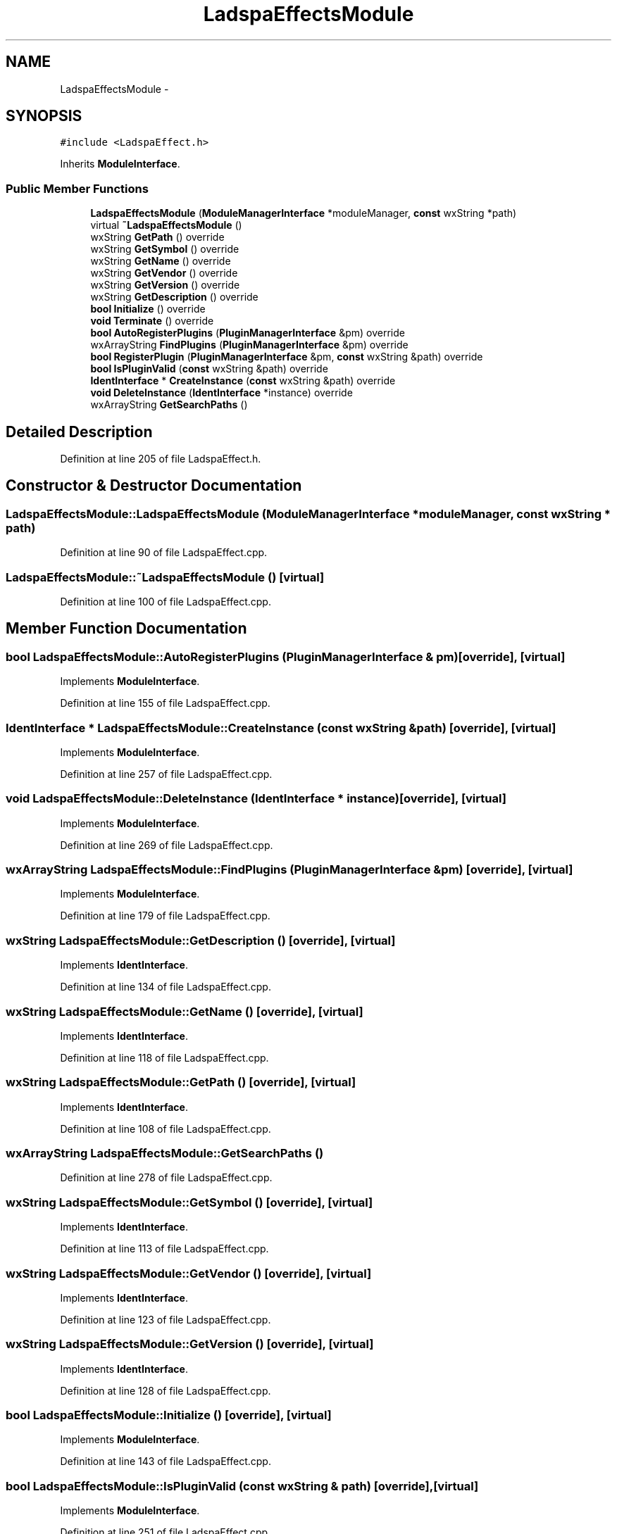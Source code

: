.TH "LadspaEffectsModule" 3 "Thu Apr 28 2016" "Audacity" \" -*- nroff -*-
.ad l
.nh
.SH NAME
LadspaEffectsModule \- 
.SH SYNOPSIS
.br
.PP
.PP
\fC#include <LadspaEffect\&.h>\fP
.PP
Inherits \fBModuleInterface\fP\&.
.SS "Public Member Functions"

.in +1c
.ti -1c
.RI "\fBLadspaEffectsModule\fP (\fBModuleManagerInterface\fP *moduleManager, \fBconst\fP wxString *path)"
.br
.ti -1c
.RI "virtual \fB~LadspaEffectsModule\fP ()"
.br
.ti -1c
.RI "wxString \fBGetPath\fP () override"
.br
.ti -1c
.RI "wxString \fBGetSymbol\fP () override"
.br
.ti -1c
.RI "wxString \fBGetName\fP () override"
.br
.ti -1c
.RI "wxString \fBGetVendor\fP () override"
.br
.ti -1c
.RI "wxString \fBGetVersion\fP () override"
.br
.ti -1c
.RI "wxString \fBGetDescription\fP () override"
.br
.ti -1c
.RI "\fBbool\fP \fBInitialize\fP () override"
.br
.ti -1c
.RI "\fBvoid\fP \fBTerminate\fP () override"
.br
.ti -1c
.RI "\fBbool\fP \fBAutoRegisterPlugins\fP (\fBPluginManagerInterface\fP &pm) override"
.br
.ti -1c
.RI "wxArrayString \fBFindPlugins\fP (\fBPluginManagerInterface\fP &pm) override"
.br
.ti -1c
.RI "\fBbool\fP \fBRegisterPlugin\fP (\fBPluginManagerInterface\fP &pm, \fBconst\fP wxString &path) override"
.br
.ti -1c
.RI "\fBbool\fP \fBIsPluginValid\fP (\fBconst\fP wxString &path) override"
.br
.ti -1c
.RI "\fBIdentInterface\fP * \fBCreateInstance\fP (\fBconst\fP wxString &path) override"
.br
.ti -1c
.RI "\fBvoid\fP \fBDeleteInstance\fP (\fBIdentInterface\fP *instance) override"
.br
.ti -1c
.RI "wxArrayString \fBGetSearchPaths\fP ()"
.br
.in -1c
.SH "Detailed Description"
.PP 
Definition at line 205 of file LadspaEffect\&.h\&.
.SH "Constructor & Destructor Documentation"
.PP 
.SS "LadspaEffectsModule::LadspaEffectsModule (\fBModuleManagerInterface\fP * moduleManager, \fBconst\fP wxString * path)"

.PP
Definition at line 90 of file LadspaEffect\&.cpp\&.
.SS "LadspaEffectsModule::~LadspaEffectsModule ()\fC [virtual]\fP"

.PP
Definition at line 100 of file LadspaEffect\&.cpp\&.
.SH "Member Function Documentation"
.PP 
.SS "\fBbool\fP LadspaEffectsModule::AutoRegisterPlugins (\fBPluginManagerInterface\fP & pm)\fC [override]\fP, \fC [virtual]\fP"

.PP
Implements \fBModuleInterface\fP\&.
.PP
Definition at line 155 of file LadspaEffect\&.cpp\&.
.SS "\fBIdentInterface\fP * LadspaEffectsModule::CreateInstance (\fBconst\fP wxString & path)\fC [override]\fP, \fC [virtual]\fP"

.PP
Implements \fBModuleInterface\fP\&.
.PP
Definition at line 257 of file LadspaEffect\&.cpp\&.
.SS "\fBvoid\fP LadspaEffectsModule::DeleteInstance (\fBIdentInterface\fP * instance)\fC [override]\fP, \fC [virtual]\fP"

.PP
Implements \fBModuleInterface\fP\&.
.PP
Definition at line 269 of file LadspaEffect\&.cpp\&.
.SS "wxArrayString LadspaEffectsModule::FindPlugins (\fBPluginManagerInterface\fP & pm)\fC [override]\fP, \fC [virtual]\fP"

.PP
Implements \fBModuleInterface\fP\&.
.PP
Definition at line 179 of file LadspaEffect\&.cpp\&.
.SS "wxString LadspaEffectsModule::GetDescription ()\fC [override]\fP, \fC [virtual]\fP"

.PP
Implements \fBIdentInterface\fP\&.
.PP
Definition at line 134 of file LadspaEffect\&.cpp\&.
.SS "wxString LadspaEffectsModule::GetName ()\fC [override]\fP, \fC [virtual]\fP"

.PP
Implements \fBIdentInterface\fP\&.
.PP
Definition at line 118 of file LadspaEffect\&.cpp\&.
.SS "wxString LadspaEffectsModule::GetPath ()\fC [override]\fP, \fC [virtual]\fP"

.PP
Implements \fBIdentInterface\fP\&.
.PP
Definition at line 108 of file LadspaEffect\&.cpp\&.
.SS "wxArrayString LadspaEffectsModule::GetSearchPaths ()"

.PP
Definition at line 278 of file LadspaEffect\&.cpp\&.
.SS "wxString LadspaEffectsModule::GetSymbol ()\fC [override]\fP, \fC [virtual]\fP"

.PP
Implements \fBIdentInterface\fP\&.
.PP
Definition at line 113 of file LadspaEffect\&.cpp\&.
.SS "wxString LadspaEffectsModule::GetVendor ()\fC [override]\fP, \fC [virtual]\fP"

.PP
Implements \fBIdentInterface\fP\&.
.PP
Definition at line 123 of file LadspaEffect\&.cpp\&.
.SS "wxString LadspaEffectsModule::GetVersion ()\fC [override]\fP, \fC [virtual]\fP"

.PP
Implements \fBIdentInterface\fP\&.
.PP
Definition at line 128 of file LadspaEffect\&.cpp\&.
.SS "\fBbool\fP LadspaEffectsModule::Initialize ()\fC [override]\fP, \fC [virtual]\fP"

.PP
Implements \fBModuleInterface\fP\&.
.PP
Definition at line 143 of file LadspaEffect\&.cpp\&.
.SS "\fBbool\fP LadspaEffectsModule::IsPluginValid (\fBconst\fP wxString & path)\fC [override]\fP, \fC [virtual]\fP"

.PP
Implements \fBModuleInterface\fP\&.
.PP
Definition at line 251 of file LadspaEffect\&.cpp\&.
.SS "\fBbool\fP LadspaEffectsModule::RegisterPlugin (\fBPluginManagerInterface\fP & pm, \fBconst\fP wxString & path)\fC [override]\fP, \fC [virtual]\fP"

.PP
Implements \fBModuleInterface\fP\&.
.PP
Definition at line 204 of file LadspaEffect\&.cpp\&.
.SS "\fBvoid\fP LadspaEffectsModule::Terminate ()\fC [override]\fP, \fC [virtual]\fP"

.PP
Implements \fBModuleInterface\fP\&.
.PP
Definition at line 149 of file LadspaEffect\&.cpp\&.

.SH "Author"
.PP 
Generated automatically by Doxygen for Audacity from the source code\&.
